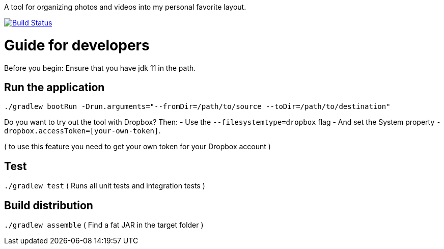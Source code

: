 A tool for organizing photos and videos into my personal favorite layout.

image:https://travis-ci.org/moelholm/media-organizer.svg?branch=master["Build Status", link="https://travis-ci.org/moelholm/media-organizer"]

# Guide for developers
Before you begin: Ensure that you have jdk 11 in the path.

## Run the application
`./gradlew bootRun -Drun.arguments="--fromDir=/path/to/source --toDir=/path/to/destination"`

Do you want to try out the tool with Dropbox? Then:
- Use the `--filesystemtype=dropbox` flag
- And set the System property `-dropbox.accessToken=[your-own-token]`.

( to use this feature you need to get your own token for your Dropbox account )
 
## Test
`./gradlew test`
( Runs all unit tests and integration tests )

## Build distribution
`./gradlew assemble`
( Find a fat JAR in the target folder )
  

